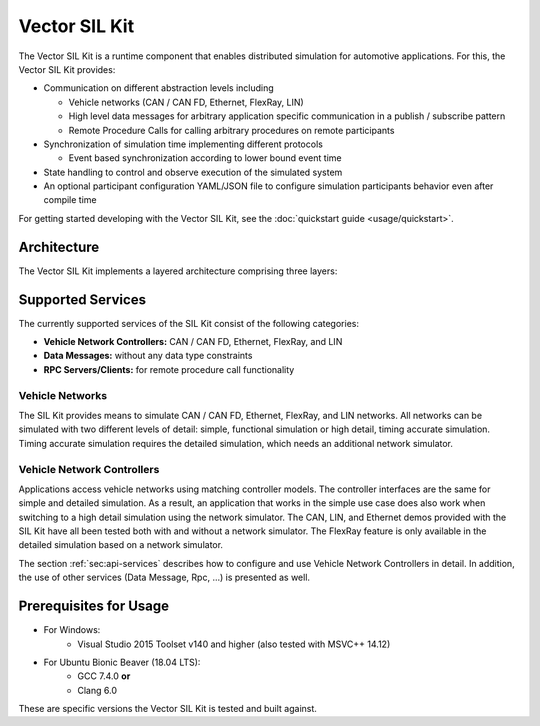 =============================================
Vector SIL Kit
=============================================

The Vector SIL Kit is a runtime component that enables distributed simulation for
automotive applications. For this, the Vector SIL Kit provides:

* Communication on different abstraction levels including

  * Vehicle networks (CAN / CAN FD, Ethernet, FlexRay, LIN)
  * High level data messages for arbitrary application specific communication in a publish / subscribe pattern
  * Remote Procedure Calls for calling arbitrary procedures on remote participants

* Synchronization of simulation time implementing different protocols

  * Event based synchronization according to lower bound event time

* State handling to control and observe execution of the simulated system
* An optional participant configuration YAML/JSON file to configure simulation participants behavior even after
  compile time


For getting started developing with the Vector SIL Kit, see the :doc:`quickstart guide <usage/quickstart>`.

.. _base-architecture:

Architecture
----------------------------

The Vector SIL Kit implements a layered architecture comprising three layers:

.. figure:: _static/SilKitArchitecture.svg
    :align: center

Supported Services
------------------

The currently supported services of the SIL Kit consist of the following categories:

* **Vehicle Network Controllers:** CAN / CAN FD, Ethernet, FlexRay, and LIN
* **Data Messages:** without any data type constraints
* **RPC Servers/Clients:** for remote procedure call functionality

Vehicle Networks
~~~~~~~~~~~~~~~~

The SIL Kit provides means to simulate CAN / CAN FD, Ethernet, FlexRay, and LIN networks.
All networks can be simulated with two different levels of detail: simple, functional simulation
or high detail, timing accurate simulation. Timing accurate simulation requires the detailed simulation, which  
needs an additional network simulator.

Vehicle Network Controllers
~~~~~~~~~~~~~~~~~~~~~~~~~~~

Applications access vehicle networks using matching controller models. The
controller interfaces are the same for simple and detailed simulation. As a result,
an application that works in the simple use case does also work when switching to
a high detail simulation using the network simulator. The CAN, LIN, and Ethernet demos 
provided with the SIL Kit have all been tested both with and without a network simulator. 
The FlexRay feature is only available in the detailed simulation based on a network simulator.

The section :ref:`sec:api-services` describes how to configure and use Vehicle Network Controllers in detail. 
In addition, the use of other services (Data Message, Rpc, ...) is presented as well.


Prerequisites for Usage
---------------------------

* For Windows:
    * Visual Studio 2015 Toolset v140 and higher (also tested with MSVC++ 14.12)
* For Ubuntu Bionic Beaver (18.04 LTS):
    * GCC 7.4.0 **or**
    * Clang 6.0

These are specific versions the Vector SIL Kit is tested and built against.
